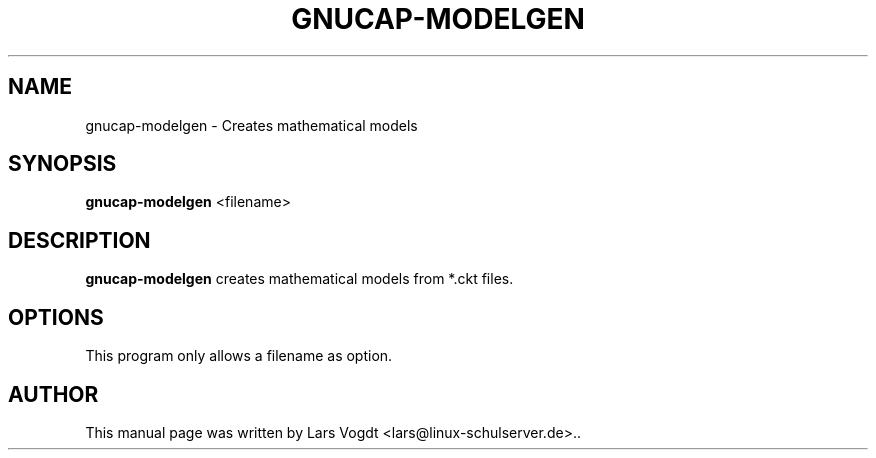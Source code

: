 .TH GNUCAP-MODELGEN 1 "Jun 26, 2012"
.SH NAME
gnucap-modelgen \- Creates mathematical models
.SH SYNOPSIS
.B gnucap-modelgen
.RI  " <filename>"
.br
.SH DESCRIPTION
\fBgnucap-modelgen\fP creates mathematical models from *.ckt files.
.SH OPTIONS
This program only allows a filename as option.
.SH AUTHOR
This manual page was written by Lars Vogdt <lars@linux-schulserver.de>..
